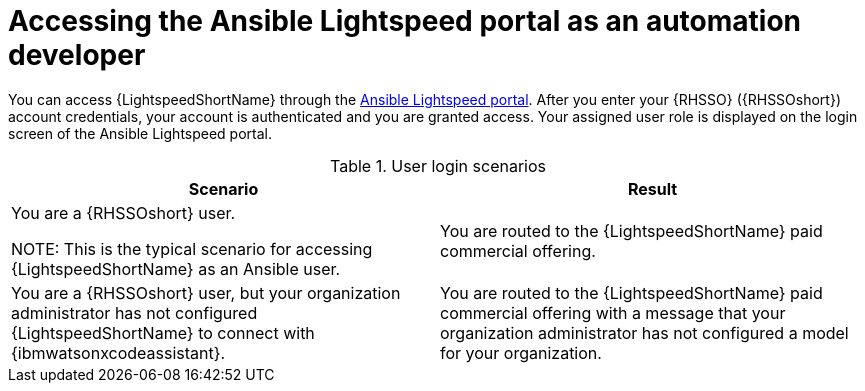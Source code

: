 :_content-type: CONCEPT

[id="log-into-portal-auto-dev_{context}"]

= Accessing the Ansible Lightspeed portal as an automation developer

You can access {LightspeedShortName} through the link:https://c.ai.ansible.redhat.com/[Ansible Lightspeed portal]. After you enter your {RHSSO} ({RHSSOshort}) account credentials, your account is authenticated and you are granted access. Your assigned user role is displayed on the login screen of the Ansible Lightspeed portal. 

.User login scenarios
[cols="50%,50%",options="header"]
|====
| *Scenario* | *Result*
|You are a {RHSSOshort} user. 

NOTE: This is the typical scenario for accessing {LightspeedShortName} as an Ansible user.| You are routed to the {LightspeedShortName} paid commercial offering.

|You are a {RHSSOshort} user, but your organization administrator has not configured {LightspeedShortName} to connect with {ibmwatsonxcodeassistant}.| You are routed to the {LightspeedShortName} paid commercial offering with a message that your organization administrator has not configured a model for your organization.
|====
